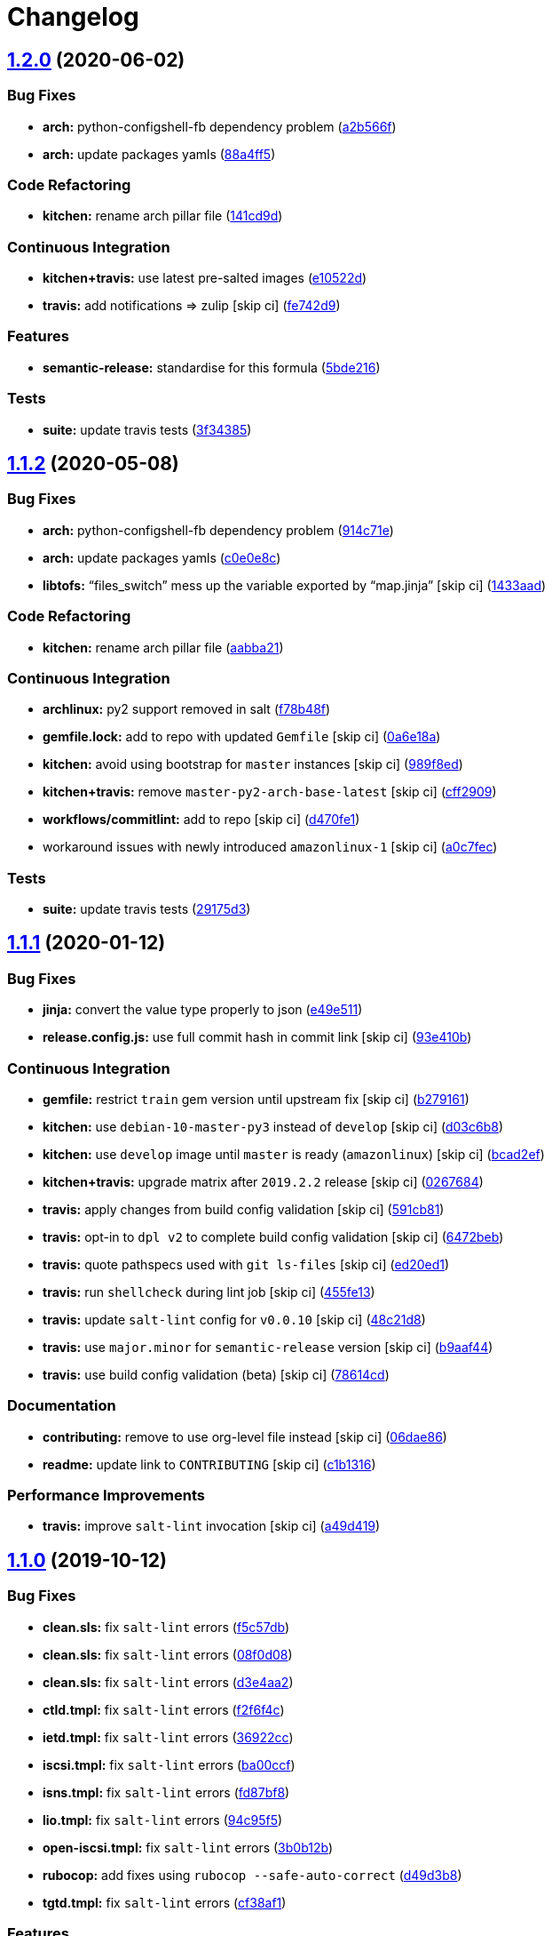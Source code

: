 = Changelog

:sectnums!:

== link:++https://github.com/saltstack-formulas/iscsi-formula/compare/v1.1.2...v1.2.0++[1.2.0^] (2020-06-02)

=== Bug Fixes

* *arch:* python-configshell-fb dependency problem
(https://github.com/saltstack-formulas/iscsi-formula/commit/a2b566ff81e98155ab6edb7022ae1ef65c589342[a2b566f^])
* *arch:* update packages yamls
(https://github.com/saltstack-formulas/iscsi-formula/commit/88a4ff51d4f33c2cabf7d84694f2d4808a3ee3f6[88a4ff5^])

=== Code Refactoring

* *kitchen:* rename arch pillar file
(https://github.com/saltstack-formulas/iscsi-formula/commit/141cd9d44c00434d89e59358e9655656f25a7d8d[141cd9d^])

=== Continuous Integration

* *kitchen+travis:* use latest pre-salted images
(https://github.com/saltstack-formulas/iscsi-formula/commit/e10522d69f55657cf7e7eb0c1f3eb284c799a65f[e10522d^])
* *travis:* add notifications => zulip [skip ci]
(https://github.com/saltstack-formulas/iscsi-formula/commit/fe742d9f03ac53b65699dcd13b2660ac87c54367[fe742d9^])

=== Features

* *semantic-release:* standardise for this formula
(https://github.com/saltstack-formulas/iscsi-formula/commit/5bde2162bef791648895cfdd46c1f0e76c010c89[5bde216^])

=== Tests

* *suite:* update travis tests
(https://github.com/saltstack-formulas/iscsi-formula/commit/3f343853748b2973a41b76862d0b95e379a377cd[3f34385^])

== link:++https://github.com/saltstack-formulas/iscsi-formula/compare/v1.1.1...v1.1.2++[1.1.2^] (2020-05-08)

=== Bug Fixes

* *arch:* python-configshell-fb dependency problem
(https://github.com/saltstack-formulas/iscsi-formula/commit/914c71e15ebefbbdb9b5f1216a6138b8a364a4c1[914c71e^])
* *arch:* update packages yamls
(https://github.com/saltstack-formulas/iscsi-formula/commit/c0e0e8c2a793c6aee4e8744f870f7b18e352bdc8[c0e0e8c^])
* *libtofs:* “files_switch” mess up the variable exported by “map.jinja”
 [skip ci]
(https://github.com/saltstack-formulas/iscsi-formula/commit/1433aad429907ec32c33a966b93a0f92a4662afc[1433aad^])

=== Code Refactoring

* *kitchen:* rename arch pillar file
(https://github.com/saltstack-formulas/iscsi-formula/commit/aabba21f2047b08d41ce570c971bc8fd81fa3841[aabba21^])

=== Continuous Integration

* *archlinux:* py2 support removed in salt
(https://github.com/saltstack-formulas/iscsi-formula/commit/f78b48fb61f2025c61a873036a47f29071c37c79[f78b48f^])
* *gemfile.lock:* add to repo with updated `Gemfile` [skip ci]
(https://github.com/saltstack-formulas/iscsi-formula/commit/0a6e18a9f0163cd82b49b02bd5919796f5a8ea63[0a6e18a^])
* *kitchen:* avoid using bootstrap for `master` instances [skip ci]
(https://github.com/saltstack-formulas/iscsi-formula/commit/989f8edb6839e712e97ae207c296f15ff0d02511[989f8ed^])
* *kitchen+travis:* remove `master-py2-arch-base-latest` [skip ci]
(https://github.com/saltstack-formulas/iscsi-formula/commit/cff2909c264712f71ef6b36d39a1f63db98a6500[cff2909^])
* *workflows/commitlint:* add to repo [skip ci]
(https://github.com/saltstack-formulas/iscsi-formula/commit/d470fe15ecca0f4c124962aed29a4e7eacbc1761[d470fe1^])
* workaround issues with newly introduced `amazonlinux-1` [skip ci]
(https://github.com/saltstack-formulas/iscsi-formula/commit/a0c7feca6b882c8b1410ec961f3712796e63e769[a0c7fec^])

=== Tests

* *suite:* update travis tests
(https://github.com/saltstack-formulas/iscsi-formula/commit/29175d30e8ff74e3c7bab82efdcea04808007317[29175d3^])

== link:++https://github.com/saltstack-formulas/iscsi-formula/compare/v1.1.0...v1.1.1++[1.1.1^] (2020-01-12)

=== Bug Fixes

* *jinja:* convert the value type properly to json
(https://github.com/saltstack-formulas/iscsi-formula/commit/e49e5116661d17bc250f5b2a9ae273beda05a53f[e49e511^])
* *release.config.js:* use full commit hash in commit link [skip ci]
(https://github.com/saltstack-formulas/iscsi-formula/commit/93e410be3751ed88f99515b1df76ac12a4231efd[93e410b^])

=== Continuous Integration

* *gemfile:* restrict `train` gem version until upstream fix [skip ci]
(https://github.com/saltstack-formulas/iscsi-formula/commit/b279161d1a2b70f5818367d4ca09fd34b5af6b60[b279161^])
* *kitchen:* use `debian-10-master-py3` instead of `develop` [skip ci]
(https://github.com/saltstack-formulas/iscsi-formula/commit/d03c6b8eb50777260172144b601ad01697fda8ad[d03c6b8^])
* *kitchen:* use `develop` image until `master` is ready (`amazonlinux`)
 [skip ci]
(https://github.com/saltstack-formulas/iscsi-formula/commit/bcad2efec4344ccdff3b0bd07ad4d90f991b944c[bcad2ef^])
* *kitchen+travis:* upgrade matrix after `2019.2.2` release [skip ci]
(https://github.com/saltstack-formulas/iscsi-formula/commit/02676842d18d38403255b64b59bf33489d9d9f12[0267684^])
* *travis:* apply changes from build config validation [skip ci]
(https://github.com/saltstack-formulas/iscsi-formula/commit/591cb81c79a6c97675ca4135a3b42bc5bc23aeeb[591cb81^])
* *travis:* opt-in to `dpl v2` to complete build config validation [skip
ci]
(https://github.com/saltstack-formulas/iscsi-formula/commit/6472beb85ad8ea80f5e1a209186ce23fbbe40238[6472beb^])
* *travis:* quote pathspecs used with `git ls-files` [skip ci]
(https://github.com/saltstack-formulas/iscsi-formula/commit/ed20ed136b4864c5618aa8c9df26d84f955972e1[ed20ed1^])
* *travis:* run `shellcheck` during lint job [skip ci]
(https://github.com/saltstack-formulas/iscsi-formula/commit/455fe134e1d52f233f3bf4788b90e64e1820abdc[455fe13^])
* *travis:* update `salt-lint` config for `v0.0.10` [skip ci]
(https://github.com/saltstack-formulas/iscsi-formula/commit/48c21d8a17ddc3e49941da2d409ac6168a3bccc2[48c21d8^])
* *travis:* use `major.minor` for `semantic-release` version [skip ci]
(https://github.com/saltstack-formulas/iscsi-formula/commit/b9aaf44e717d5de9e2bc41fa6cfcb013550f1802[b9aaf44^])
* *travis:* use build config validation (beta) [skip ci]
(https://github.com/saltstack-formulas/iscsi-formula/commit/78614cd370688bbad511ed1340758aed3a37953d[78614cd^])

=== Documentation

* *contributing:* remove to use org-level file instead [skip ci]
(https://github.com/saltstack-formulas/iscsi-formula/commit/06dae861d61dbdc86e3aeec8239557378c8f8101[06dae86^])
* *readme:* update link to `CONTRIBUTING` [skip ci]
(https://github.com/saltstack-formulas/iscsi-formula/commit/c1b13164d0b244041fc16cff58a8f3b9f3901355[c1b1316^])

=== Performance Improvements

* *travis:* improve `salt-lint` invocation [skip ci]
(https://github.com/saltstack-formulas/iscsi-formula/commit/a49d41989afbbd880ed050c19d53ff7ae91115d5[a49d419^])

== link:++https://github.com/saltstack-formulas/iscsi-formula/compare/v1.0.2...v1.1.0++[1.1.0^] (2019-10-12)

=== Bug Fixes

* *clean.sls:* fix `salt-lint` errors
(https://github.com/saltstack-formulas/iscsi-formula/commit/f5c57db[f5c57db^])
* *clean.sls:* fix `salt-lint` errors
(https://github.com/saltstack-formulas/iscsi-formula/commit/08f0d08[08f0d08^])
* *clean.sls:* fix `salt-lint` errors
(https://github.com/saltstack-formulas/iscsi-formula/commit/d3e4aa2[d3e4aa2^])
* *ctld.tmpl:* fix `salt-lint` errors
(https://github.com/saltstack-formulas/iscsi-formula/commit/f2f6f4c[f2f6f4c^])
* *ietd.tmpl:* fix `salt-lint` errors
(https://github.com/saltstack-formulas/iscsi-formula/commit/36922cc[36922cc^])
* *iscsi.tmpl:* fix `salt-lint` errors
(https://github.com/saltstack-formulas/iscsi-formula/commit/ba00ccf[ba00ccf^])
* *isns.tmpl:* fix `salt-lint` errors
(https://github.com/saltstack-formulas/iscsi-formula/commit/fd87bf8[fd87bf8^])
* *lio.tmpl:* fix `salt-lint` errors
(https://github.com/saltstack-formulas/iscsi-formula/commit/94c95f5[94c95f5^])
* *open-iscsi.tmpl:* fix `salt-lint` errors
(https://github.com/saltstack-formulas/iscsi-formula/commit/3b0b12b[3b0b12b^])
* *rubocop:* add fixes using `rubocop --safe-auto-correct`
(https://github.com/saltstack-formulas/iscsi-formula/commit/d49d3b8[d49d3b8^])
* *tgtd.tmpl:* fix `salt-lint` errors
(https://github.com/saltstack-formulas/iscsi-formula/commit/cf38af1[cf38af1^])

=== Features

* *semantic-release:* complete for this formula
(https://github.com/saltstack-formulas/iscsi-formula/commit/4f27ae9[4f27ae9^])

== link:++https://github.com/saltstack-formulas/iscsi-formula/compare/v1.0.1...v1.0.2++[1.0.2^] (2019-10-07)

=== Bug Fixes

* *iscsi.conf:* adjust jinja rendering
(https://github.com/saltstack-formulas/iscsi-formula/commit/98e29d8[98e29d8^])
* *jinja:* fix generated iscsi.conf
(https://github.com/saltstack-formulas/iscsi-formula/commit/1def94b[1def94b^])

=== Code Refactoring

* *config:* only create conf-file if pillar data
(https://github.com/saltstack-formulas/iscsi-formula/commit/1645c53[1645c53^])

== link:++https://github.com/saltstack-formulas/iscsi-formula/compare/v1.0.0...v1.0.1++[1.0.1^] (2019-10-05)

=== Documentation

* *readme:* fix formatting
(https://github.com/saltstack-formulas/iscsi-formula/commit/40dd6ef[40dd6ef^])
* *readme:* update scope heading
(https://github.com/saltstack-formulas/iscsi-formula/commit/840b389[840b389^])

== 1.0.0 (2019-10-04)

=== Bug Fixes

* *arch:* harden jinja for archlinux
(https://github.com/saltstack-formulas/iscsi-formula/commit/4ec440c[4ec440c^])
* *archlinux:* update osfamilymap
(https://github.com/saltstack-formulas/iscsi-formula/commit/ea82c99[ea82c99^])
* *clean:* fix clean kernel state
(https://github.com/saltstack-formulas/iscsi-formula/commit/a31079c[a31079c^])
* *clean:* fix clean states
(https://github.com/saltstack-formulas/iscsi-formula/commit/f4224fc[f4224fc^])
* *config:* only generate custom config if pillar data supplied
(https://github.com/saltstack-formulas/iscsi-formula/commit/8664023[8664023^])
* *defaults:* fix username on archlinux
(https://github.com/saltstack-formulas/iscsi-formula/commit/6dfa8a1[6dfa8a1^])
* *freebsd:* loader.conf is existing file
(https://github.com/saltstack-formulas/iscsi-formula/commit/d4d176f[d4d176f^])
* *freebsd:* required changes for freebsd 11.2
(https://github.com/saltstack-formulas/iscsi-formula/commit/1ef79ec[1ef79ec^])
* *isns:* fix jinja in config file template
(https://github.com/saltstack-formulas/iscsi-formula/commit/8dfc993[8dfc993^])
* *jinja:* fix error while parsing a flow
(https://github.com/saltstack-formulas/iscsi-formula/commit/8d9d959[8d9d959^])
* *jinja:* fixes for file management
(https://github.com/saltstack-formulas/iscsi-formula/commit/2575062[2575062^])
* *kernel:* fix kernel module states
(https://github.com/saltstack-formulas/iscsi-formula/commit/0fca2fa[0fca2fa^])
* *kernelmod:* refactor kernel states
(https://github.com/saltstack-formulas/iscsi-formula/commit/9aac15a[9aac15a^])
* *os:* better os mapping
(https://github.com/saltstack-formulas/iscsi-formula/commit/55e4cfb[55e4cfb^])
* *os:* fix open-iscsi on archlinux
(https://github.com/saltstack-formulas/iscsi-formula/commit/43b2ad4[43b2ad4^])
* *saltbug:* file.line is buggy; use file.prepend
(https://github.com/saltstack-formulas/iscsi-formula/commit/f72fe9e[f72fe9e^])
* *saltbug:* fix for strange `unless: <url>` bug
(https://github.com/saltstack-formulas/iscsi-formula/commit/5de113d[5de113d^])
* *service:* only start service if enabled
(https://github.com/saltstack-formulas/iscsi-formula/commit/b8d8b7f[b8d8b7f^])
* *suse:* service is called targetcli on Suse15
(https://github.com/saltstack-formulas/iscsi-formula/commit/4f37896[4f37896^])
* *target:* increase volsize and minor fixes
(https://github.com/saltstack-formulas/iscsi-formula/commit/9c50ef9[9c50ef9^])
* *target:* some minor fixes
(https://github.com/saltstack-formulas/iscsi-formula/commit/ab04191[ab04191^])
* *template:* comments not supported by json standard
(https://github.com/saltstack-formulas/iscsi-formula/commit/433d647[433d647^])
* *tgt:* fix for tgtadm: invalid request
(https://github.com/saltstack-formulas/iscsi-formula/commit/de4b9f0[de4b9f0^])
* *travis:* travis wants loop4-7
(https://github.com/saltstack-formulas/iscsi-formula/commit/7671bec[7671bec^])
* *ubuntu:* fix target service name on ubuntu
(https://github.com/saltstack-formulas/iscsi-formula/commit/36c63a7[36c63a7^])
* *ubuntu:* update list of default packages
(https://github.com/saltstack-formulas/iscsi-formula/commit/bf99361[bf99361^])

=== Code Refactoring

* *formula:* align to template-formula & fix
https://github.com/saltstack-formulas/iscsi-formula/issues/19[#19^]
(https://github.com/saltstack-formulas/iscsi-formula/commit/dfb5b27[dfb5b27^])
* *osmaps:* add osfinger, osmap
(https://github.com/saltstack-formulas/iscsi-formula/commit/add55e0[add55e0^])

=== Documentation

* *archlinux:* add user to pillar.example
(https://github.com/saltstack-formulas/iscsi-formula/commit/4b09216[4b09216^])
* *example:* update pillars for travis
(https://github.com/saltstack-formulas/iscsi-formula/commit/ffc2ddd[ffc2ddd^])
* *lint:* fix lint errors & skip service on centos/travis
(https://github.com/saltstack-formulas/iscsi-formula/commit/1a6161f[1a6161f^])
* *readme:* list all states
(https://github.com/saltstack-formulas/iscsi-formula/commit/930fb9e[930fb9e^])
* *readme:* update description
(https://github.com/saltstack-formulas/iscsi-formula/commit/02cad31[02cad31^])
* *readme:* update documentation re. targets
(https://github.com/saltstack-formulas/iscsi-formula/commit/c90f86d[c90f86d^])
* *suse:* update pillar example packages
(https://github.com/saltstack-formulas/iscsi-formula/commit/ff54b33[ff54b33^])
* *unused:* removing depreciated docs/ files
(https://github.com/saltstack-formulas/iscsi-formula/commit/118a2d6[118a2d6^])

=== Features

* *kernel:* advice re kernel upgrades
(https://github.com/saltstack-formulas/iscsi-formula/commit/77d3625[77d3625^])

=== Tests

* *arch/cent:* updated kitchen tests
(https://github.com/saltstack-formulas/iscsi-formula/commit/d519be1[d519be1^])
* *lint:* fix yamllint errors
(https://github.com/saltstack-formulas/iscsi-formula/commit/2ab2b3e[2ab2b3e^])
* *matrix:* choose appropriate os
(https://github.com/saltstack-formulas/iscsi-formula/commit/42d9f7a[42d9f7a^])
* *travis:* add dependency to lvm; update pillar data
(https://github.com/saltstack-formulas/iscsi-formula/commit/fb694a0[fb694a0^])
* *travis:* add travis yml
(https://github.com/saltstack-formulas/iscsi-formula/commit/828f827[828f827^])
* *travis:* change loop0-3 to loop4-7
(https://github.com/saltstack-formulas/iscsi-formula/commit/17d3833[17d3833^])
* *travis:* fix centos7 kernel
(https://github.com/saltstack-formulas/iscsi-formula/commit/b562cb0[b562cb0^])
* *travis:* fixup yamllint
(https://github.com/saltstack-formulas/iscsi-formula/commit/9690093[9690093^])
* *travis:* no iscsi target package for amazonlinux
(https://github.com/saltstack-formulas/iscsi-formula/commit/d2f2b4e[d2f2b4e^])
* *travis:* workaround travis nuances
(https://github.com/saltstack-formulas/iscsi-formula/commit/61502c9[61502c9^])

